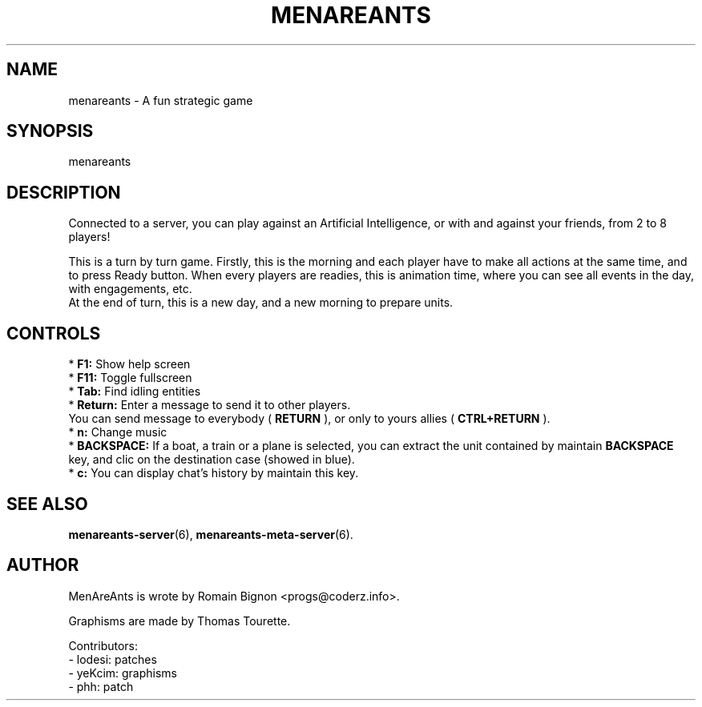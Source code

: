 .TH MENAREANTS 6 "February 25, 2007" Linux "Game Manual"
.SH NAME
menareants \- A fun strategic game
.SH SYNOPSIS
menareants
.SH DESCRIPTION
.PP
Connected to a server, you can play against an Artificial Intelligence, or
with and against your friends, from 2 to 8 players!
.PP
This is a turn by turn game. Firstly, this is the morning and each player have
to make all actions at the same time, and to press Ready button.
When every players are readies, this is
animation time, where you can see all events in the day, with engagements, etc.
.br
At the end of turn, this is a new day, and a new morning to prepare units.
.br
.SH CONTROLS
* 
.B F1:
Show help screen
.br
*
.B F11:
Toggle fullscreen
.br
*
.B Tab:
Find idling entities
.br
* 
.B Return: 
Enter a message to send it to other players.
.br
          You can send message to everybody (
.B RETURN
), or only to yours allies (
.B CTRL+RETURN
).
.br
* 
.B n: 
Change music
.br
*
.B BACKSPACE:
If a boat, a train or a plane is selected, you can extract the unit contained by maintain
.B BACKSPACE
key, and clic on the destination case (showed in blue).
.br
*
.B c:
You can display chat's history by maintain this key.

.SH "SEE ALSO"
.BR menareants-server (6),
.BR menareants-meta-server (6).


.SH AUTHOR
.PP
MenAreAnts is wrote by Romain Bignon <progs@coderz.info>.
.PP
Graphisms are made by Thomas Tourette.
.PP
Contributors:
.br
- lodesi: patches
.br
- yeKcim: graphisms
.br
- phh: patch
